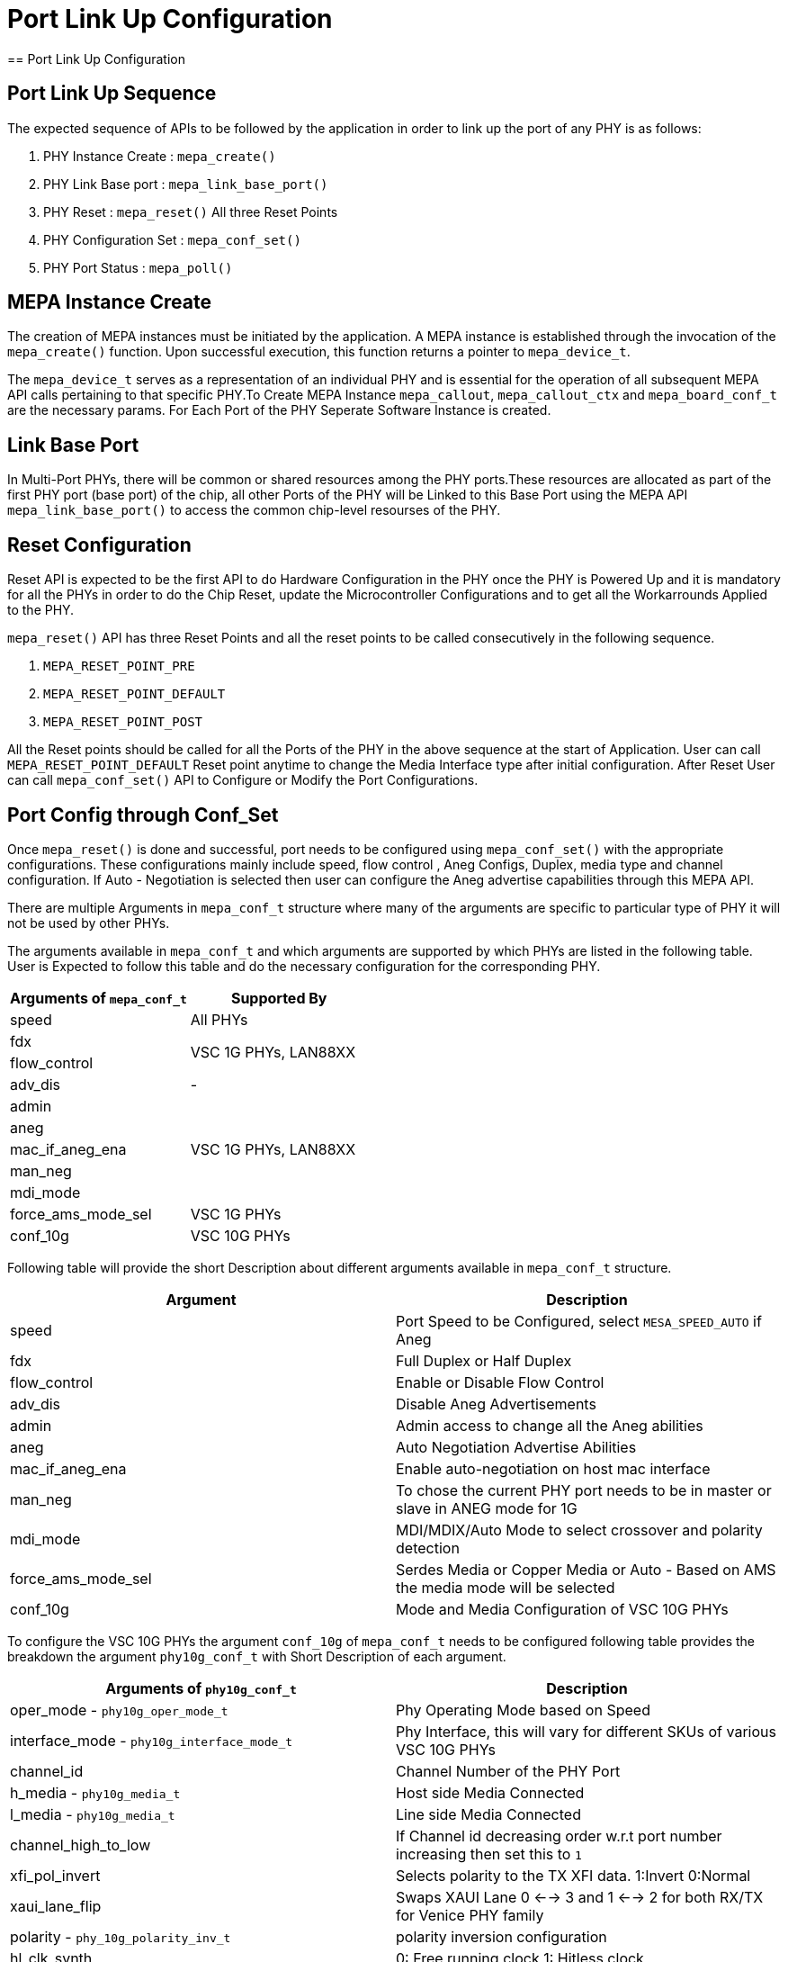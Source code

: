 // Copyright (c) 2004-2020 Microchip Technology Inc. and its subsidiaries.
// SPDX-License-Identifier: MIT

= Port Link Up Configuration
== Port Link Up Configuration

== Port Link Up Sequence

The expected sequence of APIs to be followed by the application in order to link up the port of any PHY is as follows:

. PHY Instance Create   : `mepa_create()`
. PHY Link Base port    : `mepa_link_base_port()`
. PHY Reset             : `mepa_reset()` All three Reset Points
. PHY Configuration Set : `mepa_conf_set()`
. PHY Port Status       : `mepa_poll()`


== MEPA Instance Create

The creation of MEPA instances must be initiated by the application. A MEPA instance is established through the invocation of
the `mepa_create()` function. Upon successful execution, this function returns a pointer to `mepa_device_t`.

The `mepa_device_t` serves as a representation of an individual PHY and is essential for the operation of all subsequent
MEPA API calls pertaining to that specific PHY.To Create MEPA Instance `mepa_callout`, `mepa_callout_ctx` and `mepa_board_conf_t`
are the necessary params. For Each Port of the PHY Seperate Software Instance is created.


== Link Base Port

In Multi-Port PHYs, there will be common or shared resources among the PHY ports.These resources are
allocated as part of the first PHY port (base port) of the chip, all other Ports of the PHY will be Linked to
this Base Port using the MEPA API `mepa_link_base_port()` to access the common chip-level resourses of the PHY.

== Reset Configuration

Reset API is expected to be the first API to do Hardware Configuration in the PHY once the PHY is Powered Up and it
is mandatory for all the PHYs in order to do the Chip Reset, update the Microcontroller Configurations and to get all
the Workarrounds Applied to the PHY.

`mepa_reset()` API has three Reset Points and all the reset points to be called consecutively in the following sequence.

. `MEPA_RESET_POINT_PRE`
. `MEPA_RESET_POINT_DEFAULT`
. `MEPA_RESET_POINT_POST`

All the Reset points should be called for all the Ports of the PHY in the above sequence at the start of Application.
User can call `MEPA_RESET_POINT_DEFAULT` Reset point anytime to change the Media Interface type after initial configuration. After
Reset User can call `mepa_conf_set()` API to Configure or Modify the Port Configurations.

== Port Config through Conf_Set
Once `mepa_reset()` is done and successful, port needs to be configured using `mepa_conf_set()` with the appropriate configurations.
These configurations mainly include speed, flow control , Aneg Configs, Duplex, media type and channel configuration. If Auto - Negotiation
is selected then user can configure the Aneg advertise capabilities through this MEPA API.

There are multiple Arguments in `mepa_conf_t` structure where many of the arguments are specific to particular type of PHY it will not be used
by other PHYs.

The arguments available in `mepa_conf_t` and which arguments are supported by which PHYs are listed in the following table.
User is Expected to follow this table and do the necessary configuration for the corresponding PHY.

[cols="1,1", options="header"]
|===
|Arguments of `mepa_conf_t`
| Supported By

| speed
| All PHYs

| fdx
.2+| VSC 1G PHYs,  LAN88XX

| flow_control

| adv_dis
|  -

| admin
.5+| VSC 1G PHYs,  LAN88XX

| aneg

| mac_if_aneg_ena

| man_neg

| mdi_mode

| force_ams_mode_sel
| VSC 1G PHYs

| conf_10g
| VSC 10G PHYs
|===


Following table will provide the short Description about different arguments available in `mepa_conf_t` structure.

[cols="1,1", options="header"]
|===
| Argument           | Description
| speed              | Port Speed to be Configured, select `MESA_SPEED_AUTO` if Aneg
| fdx                | Full Duplex or Half Duplex
| flow_control       | Enable or Disable Flow Control
| adv_dis            | Disable Aneg Advertisements
| admin              | Admin access to change all the Aneg abilities
| aneg               | Auto Negotiation Advertise Abilities
| mac_if_aneg_ena    | Enable auto-negotiation on host mac interface
| man_neg            | To chose the current PHY port needs to be in master or slave in ANEG mode for 1G
| mdi_mode           | MDI/MDIX/Auto Mode to select crossover and polarity detection
| force_ams_mode_sel | Serdes Media or Copper Media or Auto - Based on AMS the media mode will be selected
| conf_10g           | Mode and Media Configuration of VSC 10G PHYs
|===

To configure the VSC 10G PHYs the argument `conf_10g` of `mepa_conf_t` needs to be configured following table provides the
breakdown the argument `phy10g_conf_t` with Short Description of each argument.

[cols="1,1", options="header"]
|===
| Arguments of `phy10g_conf_t`                | Description
| oper_mode - `phy10g_oper_mode_t`            | Phy Operating Mode based on Speed
| interface_mode  - `phy10g_interface_mode_t` | Phy Interface, this will vary for different SKUs of various VSC 10G PHYs
| channel_id                                  | Channel Number of the PHY Port
| h_media  - `phy10g_media_t`                 | Host side Media Connected
| l_media  - `phy10g_media_t`                 | Line side Media Connected
| channel_high_to_low                         | If Channel id decreasing order w.r.t port number increasing then set this to `1`
| xfi_pol_invert                              | Selects polarity to the TX XFI data. 1:Invert 0:Normal
| xaui_lane_flip                              | Swaps XAUI Lane 0 <--> 3 and 1 <--> 2 for both RX/TX for Venice PHY family
| polarity - `phy_10g_polarity_inv_t`         | polarity inversion configuration
| hl_clk_synth                                | 0: Free running clock  1: Hitless clock
| is_host_wan                                 | HOST WAN/LAN Selection for SerDes config
| lref_for_host                               | Clock source selection HREF or LREF on HOST side
| h_clk_src_is_high_amp                       | Host H_PLL5G Amplitude selection HIGH or LOW
| l_clk_src_is_high_amp                       | Line L_PLL5G Amplitude selection HIGH or LOW
|===

MEPA Supports different Host Side and Line Side Media Connections provided in `phy10g_media_t`, but VSC 10G PHYs will only support
following Media.

. MEPA_MEDIA_TYPE_SR_SC +
. MEPA_MEDIA_TYPE_SR2_SC +
. MEPA_MEDIA_TYPE_DAC_SC
. MEPA_MEDIA_TYPE_ZR_SC
. MEPA_MEDIA_TYPE_ZR2_SC
. MEPA_MEDIA_TYPE_KR_SC


== PHY Status Poll
Once the Forced Configuration oe Auto_negotiation is completed the Link Status of the Port can be retrieved by Polling MEPA API
`mepa_poll()` which will provide the Link Status (Up/Down), Port Speed and Aneg Status.


== Sample Port LinkUp Configuration

Refer ADOC link:mepa-app-doc.html#mepa_demo/docs/port-config[Port - Confiuration] section and
link:mepa-app-doc.html#mepa_demo/mepa_apps/phy_port_config.c@l66[Sample Source Code Port Config] for Refference.
